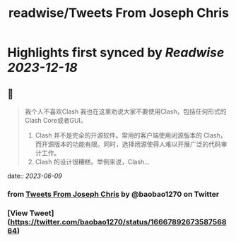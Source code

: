 :PROPERTIES:
:title: readwise/Tweets From Joseph Chris
:END:

:PROPERTIES:
:author: [[baobao1270 on Twitter]]
:full-title: "Tweets From Joseph Chris"
:category: [[tweets]]
:url: https://twitter.com/baobao1270
:image-url: https://pbs.twimg.com/profile_images/861241603763036160/fEbbOWJe.jpg
:END:

* Highlights first synced by [[Readwise]] [[2023-12-18]]
** 📌
#+BEGIN_QUOTE
我个人不喜欢Clash
我也在这里劝说大家不要使用Clash，包括任何形式的Clash Core或者GUI。

1. Clash 并不是完全的开源软件。常用的客户端使用闭源版本的 Clash，而开源版本的功能有限。同时，选择闭源使得人难以开展广泛的代码审计工作。
2.  Clash 的设计很糟糕。举例来说，Clash… 
#+END_QUOTE
    date:: [[2023-06-09]]
*** from _Tweets From Joseph Chris_ by @baobao1270 on Twitter
*** [View Tweet](https://twitter.com/baobao1270/status/1666789267358756864)